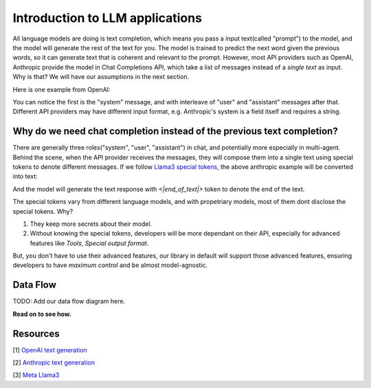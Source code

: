 Introduction to LLM applications
====================================
All language models are doing is text completion, which means you pass a input text(called "prompt") to the model, and the model will generate the rest of the text for you. The model is trained to predict the next word given the previous words, so it can generate text that is coherent and relevant to the prompt.
However, most API providers such as OpenAI, Anthropic provide the model in Chat Completions API, which take a list of messages instead of a `single text` as input. Why is that? We will have our assumptions in the next section.

Here is one example from OpenAI:

.. code-block:: python
   :linenos:

   from openai import OpenAI
   client = OpenAI()
   
   response = client.chat.completions.create(
    model="gpt-3.5-turbo",
    messages=[
        {"role": "system", "content": "You are a helpful assistant."},
        {"role": "user", "content": "Who won the world series in 2020?"},
        {"role": "assistant", "content": "The Los Angeles Dodgers won the World Series in 2020."},
        {"role": "user", "content": "Where was it played?"}
    ]
    )

You can notice the first is the "system" message, and with interleave of "user" and "assistant" messages after that.
Different API providers may have different input format, e.g. Anthropic's system is a field itself and requires a string.

.. code-block:: python
   :linenos:

   import anthropic

    anthropic.Anthropic().messages.create(
        model="claude-3-opus-20240229",
        system="You are a helpful assistant.",
        max_tokens=1024,
        messages=[
            {"role": "user", "content": "Hello, world"}
        ]
    )

Why do we need chat completion instead of the previous text completion?
-----------------------------------------------------------------------
There are generally three roles("system", "user", "assistant") in chat, and potentially more especially in multi-agent. 
Behind the scene, when the API provider receives the messages, they will compose them into a single text using special tokens to denote different messages.
If we follow `Llama3 special tokens <https://llama.meta.com/docs/model-cards-and-prompt-formats/meta-llama-3/>`_, the above anthropic example will be converted into text:

.. code-block::
   :linenos:

    <|begin_of_text|><|start_header_id|>system<|end_header_id|>
    You are a helpful assistant. <|eot_id>
    <|start_header_id|>user<|end_header_id|>
    Hello, world <|eot_id>
    <|start_header_id>assistant<|end_header_id>

And the model will generate the text response with `<|end_of_text|>` token to denote the end of the text.

The special tokens vary from different language models, and with propetriary models, most of them dont disclose the special tokens. Why?

1. They keep more secrets about their model.

2. Without knowing the special tokens, developers will be more dependant on their API, especially for advanced features like `Tools`, `Special output format`.

But, you don't have to use their advanced features, our library in default will support those advanced features, ensuring developers to have `maximum control` and be almost model-agnostic.


Data Flow 
---------------------

TODO: Add our data flow diagram here.


**Read on to see how.**

Resources
---------------------
[1] `OpenAI text generation <https://platform.openai.com/docs/guides/text-generation>`_

[2] `Anthropic text generation <https://docs.anthropic.com/en/docs/system-prompts>`_

[3] `Meta Llama3 <https://llama.meta.com/docs/model-cards-and-prompt-formats/meta-llama-3/>`_